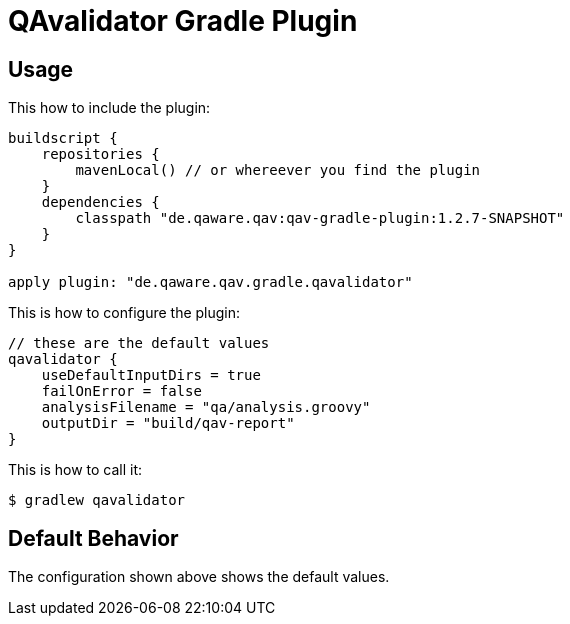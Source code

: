 = QAvalidator Gradle Plugin

== Usage

This how to include the plugin:

[source, groovy]
-----
buildscript {
    repositories {
        mavenLocal() // or whereever you find the plugin
    }
    dependencies {
        classpath "de.qaware.qav:qav-gradle-plugin:1.2.7-SNAPSHOT"
    }
}

apply plugin: "de.qaware.qav.gradle.qavalidator"
-----

This is how to configure the plugin:

[source, groovy]
-----
// these are the default values
qavalidator {
    useDefaultInputDirs = true
    failOnError = false
    analysisFilename = "qa/analysis.groovy"
    outputDir = "build/qav-report"
}
-----

This is how to call it:

  $ gradlew qavalidator


== Default Behavior

The configuration shown above shows the default values.
